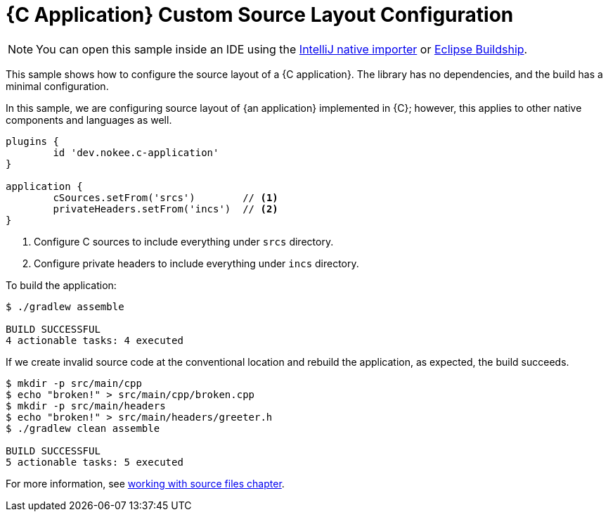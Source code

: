= {C Application} Custom Source Layout Configuration
:summary: Configure custom source layout for a {C application}.
:type: sample-chapter
:tags: sample, {application}, sources, native, {C}, gradle
:category: {C}
:description: See how to customize the source layout of {an application} implemented in {C} using the Gradle Nokee plugins.

NOTE: You can open this sample inside an IDE using the https://www.jetbrains.com/help/idea/gradle.html#gradle_import_project_start[IntelliJ native importer] or https://projects.eclipse.org/projects/tools.buildship[Eclipse Buildship].

This sample shows how to configure the source layout of a {C application}.
The library has no dependencies, and the build has a minimal configuration.

In this sample, we are configuring source layout of {an application} implemented in {C}; however, this applies to other native components and languages as well.

[source,groovy]
----
plugins {
	id 'dev.nokee.c-application'
}

application {
	cSources.setFrom('srcs')        // <1>
	privateHeaders.setFrom('incs')  // <2>
}

----
<1> Configure C sources to include everything under `srcs` directory.
<2> Configure private headers to include everything under `incs` directory.

To build the application:

[source,terminal]
----
$ ./gradlew assemble

BUILD SUCCESSFUL
4 actionable tasks: 4 executed
----

If we create invalid source code at the conventional location and rebuild the application, as expected, the build succeeds.

[source,terminal]
----
$ mkdir -p src/main/cpp
$ echo "broken!" > src/main/cpp/broken.cpp
$ mkdir -p src/main/headers
$ echo "broken!" > src/main/headers/greeter.h
$ ./gradlew clean assemble

BUILD SUCCESSFUL
5 actionable tasks: 5 executed
----

For more information, see link:working-with-source-files.adoc[working with source files chapter].
